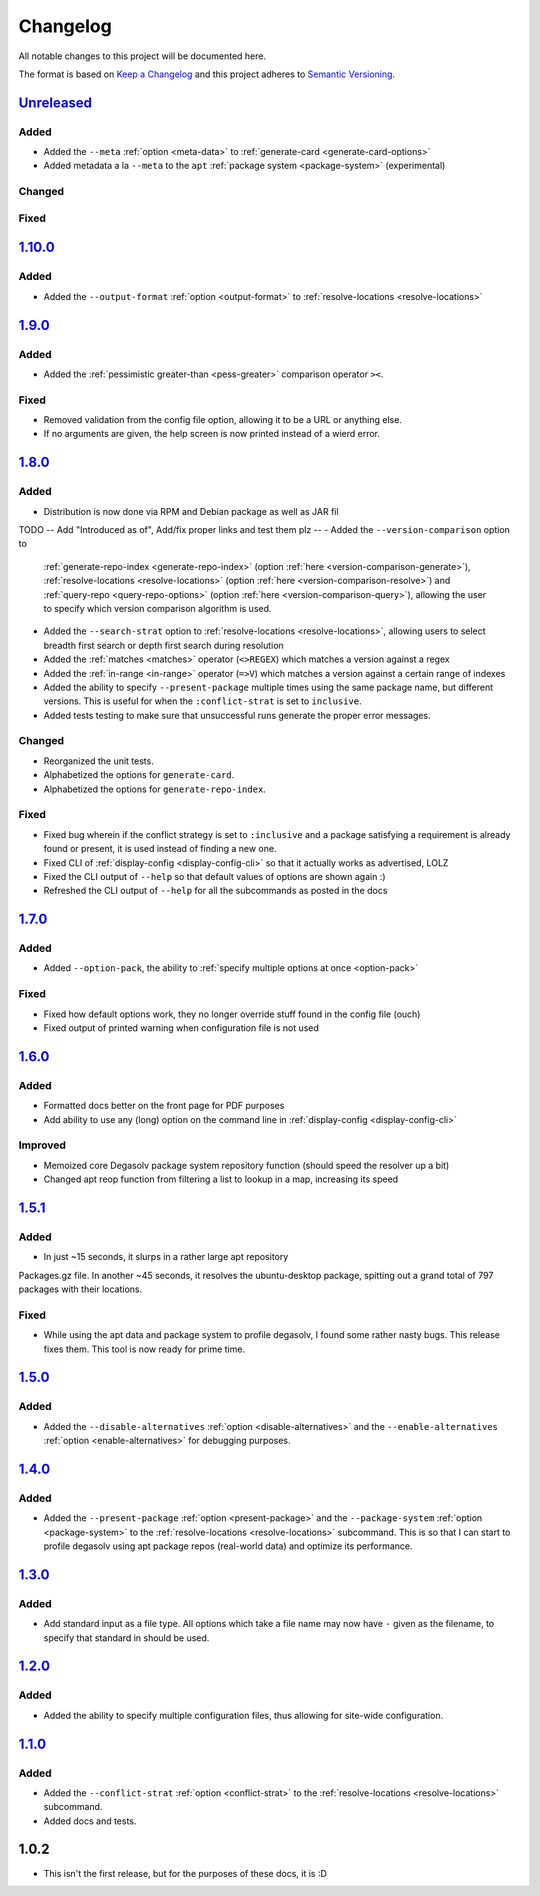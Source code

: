 Changelog
=========

All notable changes to this project will be documented here.

The format is based on `Keep a Changelog`_
and this project adheres to `Semantic Versioning`_.

.. _Semantic Versioning: http://semver.org/spec/v2.0.0.html
.. _Keep a Changelog: http://keepachangelog.com/en/1.0.0/


`Unreleased`_
-------------

Added
+++++
- Added the ``--meta`` :ref:`option <meta-data>` to
  :ref:`generate-card <generate-card-options>`
- Added metadata a la ``--meta`` to the ``apt`` :ref:`package system
  <package-system>` (experimental)

Changed
+++++++

Fixed
+++++

`1.10.0`_
-------------

Added
+++++
- Added the ``--output-format`` :ref:`option <output-format>` to
  :ref:`resolve-locations <resolve-locations>`

`1.9.0`_
--------

Added
+++++
- Added the :ref:`pessimistic greater-than <pess-greater>` comparison operator ``><``.

Fixed
+++++
- Removed validation from the config file option, allowing it to be a URL or
  anything else.

- If no arguments are given, the help screen is now printed instead of a wierd
  error.

`1.8.0`_
--------

Added
+++++
- Distribution is now done via RPM and Debian package as well as JAR fil
TODO -- Add "Introduced as of", Add/fix proper links and test them plz --
- Added the ``--version-comparison`` option to
  :ref:`generate-repo-index <generate-repo-index>` (option :ref:`here
  <version-comparison-generate>`), :ref:`resolve-locations
  <resolve-locations>` (option :ref:`here
  <version-comparison-resolve>`) and :ref:`query-repo
  <query-repo-options>` (option :ref:`here <version-comparison-query>`),
  allowing the user to specify which version comparison algorithm is
  used.
- Added the ``--search-strat`` option to :ref:`resolve-locations
  <resolve-locations>`, allowing users to select breadth first
  search or depth first search during resolution
- Added the :ref:`matches <matches>` operator (``<>REGEX``) which
  matches a version against a regex
- Added the :ref:`in-range <in-range>` operator (``=>V``) which
  matches a version against a certain range of indexes
- Added the ability to specify ``--present-package`` multiple times using the
  same package name, but different versions. This is useful for when the
  ``:conflict-strat`` is set to ``inclusive``.
- Added tests testing to make sure that unsuccessful runs generate the proper
  error messages.

Changed
+++++++
- Reorganized the unit tests.
- Alphabetized the options for ``generate-card``.
- Alphabetized the options for ``generate-repo-index``.

Fixed
+++++
- Fixed bug wherein if the conflict strategy is set to ``:inclusive``
  and a package satisfying a requirement is already found or present,
  it is used instead of finding a new one.
- Fixed CLI of :ref:`display-config <display-config-cli>` so that
  it actually works as advertised, LOLZ
- Fixed the CLI output of ``--help`` so that default values
  of options are shown again :)
- Refreshed the CLI output of ``--help`` for all the subcommands
  as posted in the docs

`1.7.0`_
--------

Added
+++++
- Added ``--option-pack``, the ability to :ref:`specify multiple
  options at once <option-pack>`

Fixed
+++++
- Fixed how default options work, they no longer override stuff
  found in the config file (ouch)
- Fixed output of printed warning when configuration file is not used

`1.6.0`_
--------

Added
+++++
- Formatted docs better on the front page for PDF purposes
- Add ability to use any (long) option on the command line in
  :ref:`display-config <display-config-cli>`

Improved
++++++++
- Memoized core Degasolv package system repository function (should
  speed the resolver up a bit)
- Changed apt reop function from filtering a list to lookup in a map,
  increasing its speed

`1.5.1`_
--------

Added
+++++

- In just ~15 seconds, it slurps in a rather large apt repository
Packages.gz file.  In another ~45 seconds, it resolves the
ubuntu-desktop package, spitting out a grand total of 797 packages
with their locations.

Fixed
+++++

- While using the apt data and package system to profile degasolv, I
  found some rather nasty bugs. This release fixes them. This tool is
  now ready for prime time.

`1.5.0`_
--------

Added
+++++
- Added the ``--disable-alternatives`` :ref:`option
  <disable-alternatives>` and the ``--enable-alternatives``
  :ref:`option <enable-alternatives>` for debugging purposes.

`1.4.0`_
--------

Added
+++++

- Added the ``--present-package`` :ref:`option <present-package>` and
  the ``--package-system`` :ref:`option <package-system>` to the
  :ref:`resolve-locations <resolve-locations>` subcommand.  This is so
  that I can start to profile degasolv using apt package repos
  (real-world data) and optimize its performance.

`1.3.0`_
--------

Added
+++++

- Add standard input as a file type. All options which take a file name may now
  have ``-`` given as the filename, to specify that standard in should be used.

`1.2.0`_
--------

Added
+++++

- Added the ability to specify multiple configuration files,
  thus allowing for site-wide configuration.

`1.1.0`_
--------

Added
+++++

- Added the ``--conflict-strat`` :ref:`option <conflict-strat>` to the
  :ref:`resolve-locations <resolve-locations>` subcommand.

- Added docs and tests.

1.0.2
-----

- This isn't the first release, but for the purposes of these docs, it is :D

.. _Unreleased: https://github.com/djhaskin987/degasolv/compare/1.10.0...HEAD
.. _1.10.0: https://github.com/djhaskin987/degasolv/compare/1.9.0...1.10.0
.. _1.9.0: https://github.com/djhaskin987/degasolv/compare/1.8.0...1.9.0
.. _1.8.0: https://github.com/djhaskin987/degasolv/compare/1.7.0...1.8.0
.. _1.7.0: https://github.com/djhaskin987/degasolv/compare/1.6.0...1.7.0
.. _1.6.0: https://github.com/djhaskin987/degasolv/compare/1.5.1...1.6.0
.. _1.5.1: https://github.com/djhaskin987/degasolv/compare/1.5.0...1.5.1
.. _1.5.0: https://github.com/djhaskin987/degasolv/compare/1.4.0...1.5.0
.. _1.4.0: https://github.com/djhaskin987/degasolv/compare/1.3.0...1.4.0
.. _1.3.0: https://github.com/djhaskin987/degasolv/compare/1.2.0...1.3.0
.. _1.2.0: https://github.com/djhaskin987/degasolv/compare/1.1.0...1.2.0
.. _1.1.0: https://github.com/djhaskin987/degasolv/compare/1.0.2...1.1.0

